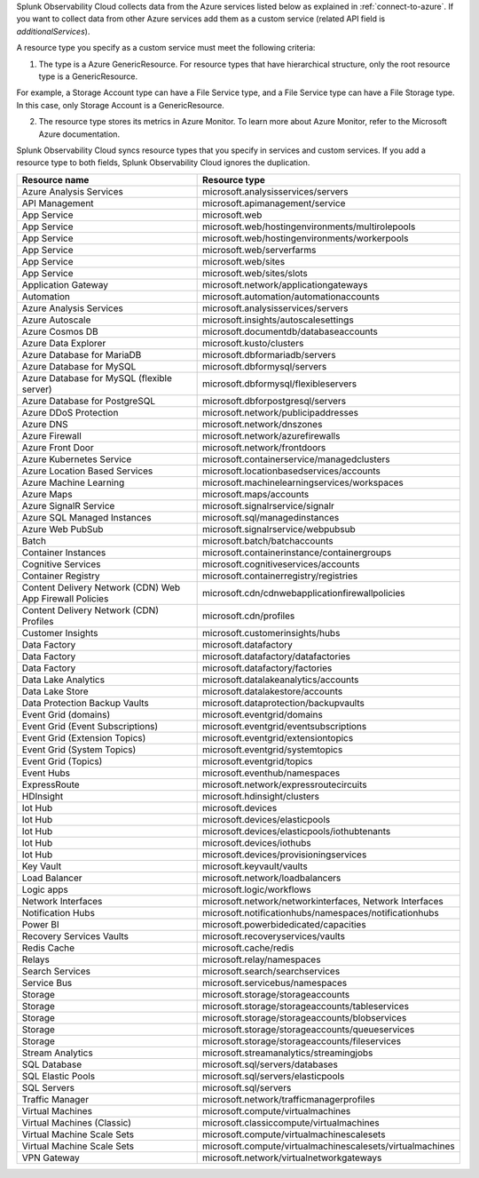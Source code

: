 Splunk Observability Cloud collects data from the Azure services listed below as explained in :ref:`connect-to-azure`. If you want to collect data from other Azure services add them as a custom service (related API field is `additionalServices`). 

A resource type you specify as a custom service must meet the following criteria:

1. The type is a Azure GenericResource. For resource types that have hierarchical structure, only the root resource type is a GenericResource.

For example, a Storage Account type can have a File Service type, and a File Service type can have a File Storage type. In this case, only Storage Account is a GenericResource.

2. The resource type stores its metrics in Azure Monitor. To learn more about Azure Monitor, refer to the Microsoft Azure documentation.

Splunk Observability Cloud syncs resource types that you specify in services and custom services. If you add a resource type to both fields, Splunk Observability Cloud ignores the duplication.

.. list-table::
  :header-rows: 1
  :widths: 40 40 
  :width: 100%  

  * - :strong:`Resource name`
    - :strong:`Resource type`

  * - Azure Analysis Services 
    - microsoft.analysisservices/servers
  
  * - API Management	
    - microsoft.apimanagement/service

  * - App Service	
    - microsoft.web

  * - App Service	
    - microsoft.web/hostingenvironments/multirolepools

  * - App Service	
    - microsoft.web/hostingenvironments/workerpools

  * - App Service	
    - microsoft.web/serverfarms

  * - App Service	
    - microsoft.web/sites  

  * - App Service	
    - microsoft.web/sites/slots

  * - Application Gateway 
    - microsoft.network/applicationgateways

  * - Automation	
    - microsoft.automation/automationaccounts

  * - Azure Analysis Services	
    - microsoft.analysisservices/servers

  * - Azure Autoscale	
    - microsoft.insights/autoscalesettings

  * - Azure Cosmos DB	
    - microsoft.documentdb/databaseaccounts

  * - Azure Data Explorer	
    - microsoft.kusto/clusters

  * - Azure Database for MariaDB	
    - microsoft.dbformariadb/servers

  * - Azure Database for MySQL	
    - microsoft.dbformysql/servers

  * - Azure Database for MySQL (flexible server)	
    - microsoft.dbformysql/flexibleservers

  * - Azure Database for PostgreSQL	
    - microsoft.dbforpostgresql/servers

  * - Azure DDoS Protection	
    - microsoft.network/publicipaddresses

  * - Azure DNS	
    - microsoft.network/dnszones

  * - Azure Firewall	
    - microsoft.network/azurefirewalls

  * - Azure Front Door	
    - microsoft.network/frontdoors

  * - Azure Kubernetes Service	
    - microsoft.containerservice/managedclusters

  * - Azure Location Based Services	
    - microsoft.locationbasedservices/accounts

  * - Azure Machine Learning	
    - microsoft.machinelearningservices/workspaces

  * - Azure Maps	
    - microsoft.maps/accounts

  * - Azure SignalR Service	
    - microsoft.signalrservice/signalr

  * - Azure SQL Managed Instances	
    - microsoft.sql/managedinstances

  * - Azure Web PubSub	
    - microsoft.signalrservice/webpubsub

  * - Batch	
    - microsoft.batch/batchaccounts

  * - Container Instances	
    - microsoft.containerinstance/containergroups

  * - Cognitive Services	
    - microsoft.cognitiveservices/accounts

  * - Container Registry	
    - microsoft.containerregistry/registries

  * - Content Delivery Network (CDN) Web App Firewall Policies	
    - microsoft.cdn/cdnwebapplicationfirewallpolicies

  * - Content Delivery Network (CDN) Profiles	
    - microsoft.cdn/profiles

  * - Customer Insights	
    - microsoft.customerinsights/hubs

  * - Data Factory	
    - microsoft.datafactory

  * - Data Factory	
    - microsoft.datafactory/datafactories

  * - Data Factory	
    - microsoft.datafactory/factories

  * - Data Lake Analytics	
    - microsoft.datalakeanalytics/accounts

  * - Data Lake Store	
    - microsoft.datalakestore/accounts

  * - Data Protection Backup Vaults 
    - microsoft.dataprotection/backupvaults

  * - Event Grid (domains)	
    - microsoft.eventgrid/domains

  * - Event Grid (Event Subscriptions)	
    - microsoft.eventgrid/eventsubscriptions

  * - Event Grid (Extension Topics)	
    - microsoft.eventgrid/extensiontopics

  * - Event Grid (System Topics)	
    - microsoft.eventgrid/systemtopics

  * - Event Grid (Topics)	
    - microsoft.eventgrid/topics

  * - Event Hubs	
    - microsoft.eventhub/namespaces

  * - ExpressRoute	
    - microsoft.network/expressroutecircuits

  * - HDInsight	
    - microsoft.hdinsight/clusters

  * - Iot Hub	
    - microsoft.devices

  * - Iot Hub	
    - microsoft.devices/elasticpools

  * - Iot Hub	
    - microsoft.devices/elasticpools/iothubtenants

  * - Iot Hub	
    - microsoft.devices/iothubs

  * - Iot Hub	
    - microsoft.devices/provisioningservices

  * - Key Vault	
    - microsoft.keyvault/vaults

  * - Load Balancer	
    - microsoft.network/loadbalancers

  * - Logic apps	
    - microsoft.logic/workflows

  * - Network Interfaces	
    - microsoft.network/networkinterfaces, Network Interfaces

  * - Notification Hubs	
    - microsoft.notificationhubs/namespaces/notificationhubs

  * - Power BI	
    - microsoft.powerbidedicated/capacities

  * - Recovery Services Vaults	
    - microsoft.recoveryservices/vaults

  * - Redis Cache	
    - microsoft.cache/redis

  * - Relays	
    - microsoft.relay/namespaces

  * - Search Services	
    - microsoft.search/searchservices

  * - Service Bus	
    - microsoft.servicebus/namespaces

  * - Storage	
    - microsoft.storage/storageaccounts

  * - Storage	
    - microsoft.storage/storageaccounts/tableservices

  * - Storage	
    - microsoft.storage/storageaccounts/blobservices

  * - Storage	
    - microsoft.storage/storageaccounts/queueservices

  * - Storage	
    - microsoft.storage/storageaccounts/fileservices

  * - Stream Analytics	
    - microsoft.streamanalytics/streamingjobs

  * - SQL Database	
    - microsoft.sql/servers/databases

  * - SQL Elastic Pools	
    - microsoft.sql/servers/elasticpools

  * - SQL Servers	
    - microsoft.sql/servers

  * - Traffic Manager	
    - microsoft.network/trafficmanagerprofiles

  * - Virtual Machines	
    - microsoft.compute/virtualmachines

  * - Virtual Machines (Classic)	
    - microsoft.classiccompute/virtualmachines

  * - Virtual Machine Scale Sets	
    - microsoft.compute/virtualmachinescalesets

  * - Virtual Machine Scale Sets	
    - microsoft.compute/virtualmachinescalesets/virtualmachines

  * - VPN Gateway	
    - microsoft.network/virtualnetworkgateways

